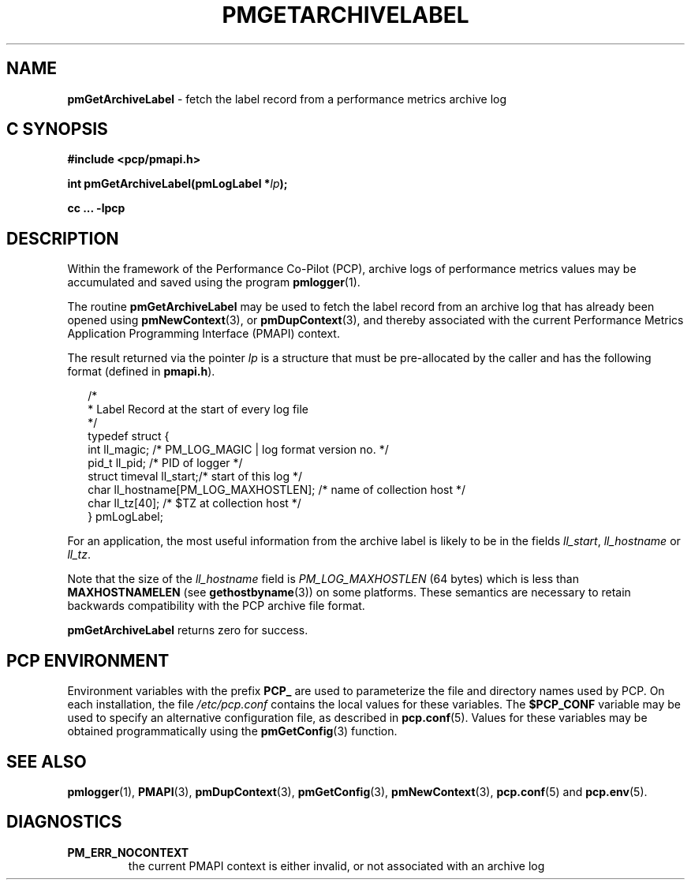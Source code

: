'\"macro stdmacro
.\"
.\" Copyright (c) 2000-2004 Silicon Graphics, Inc.  All Rights Reserved.
.\" 
.\" This program is free software; you can redistribute it and/or modify it
.\" under the terms of the GNU General Public License as published by the
.\" Free Software Foundation; either version 2 of the License, or (at your
.\" option) any later version.
.\" 
.\" This program is distributed in the hope that it will be useful, but
.\" WITHOUT ANY WARRANTY; without even the implied warranty of MERCHANTABILITY
.\" or FITNESS FOR A PARTICULAR PURPOSE.  See the GNU General Public License
.\" for more details.
.\" 
.\"
.TH PMGETARCHIVELABEL 3 "PCP" "Performance Co-Pilot"
.SH NAME
\f3pmGetArchiveLabel\f1 \- fetch the label record from a performance metrics archive log
.SH "C SYNOPSIS"
.ft 3
#include <pcp/pmapi.h>
.sp
int pmGetArchiveLabel(pmLogLabel *\fIlp\fP);
.sp
cc ... \-lpcp
.ft 1
.SH DESCRIPTION
.de CW
.ie t \f(CW\\$1\f1\\$2
.el \fI\\$1\f1\\$2
..
Within the framework of the
Performance Co-Pilot (PCP), archive logs of performance metrics values
may be accumulated and saved using the program
.BR pmlogger (1).
.PP
The routine
.B pmGetArchiveLabel
may be used to fetch the label record from an archive log that has already
been opened using
.BR pmNewContext (3),
or
.BR pmDupContext (3),
and thereby associated with the current
Performance Metrics Application Programming Interface (PMAPI)
context.
.PP
The result returned via the pointer
.I lp
is a structure that must be pre-allocated by the caller
and has the following format (defined in
.BR pmapi.h ).
.PP
.in +0.2i
.ft CW
.nf
/*
 * Label Record at the start of every log file
 */
typedef struct {
  int        ll_magic;    /* PM_LOG_MAGIC | log format version no. */
  pid_t      ll_pid;      /* PID of logger */
  struct timeval ll_start;/* start of this log */
  char       ll_hostname[PM_LOG_MAXHOSTLEN]; /* name of collection host */
  char       ll_tz[40];   /* $TZ at collection host */
} pmLogLabel;
.fi
.ft 1
.in
.PP
For an application, the most useful information from the archive label
is likely to be in the fields
.CW ll_start ,
.CW ll_hostname
or
.CW ll_tz .
.PP
Note that the size of the
.CW ll_hostname
field is
.CW PM_LOG_MAXHOSTLEN
(64 bytes)
which is less than
.BR MAXHOSTNAMELEN
(see
.BR gethostbyname (3))
on some platforms.
These semantics are necessary to retain backwards compatibility with the
PCP archive file format.
.PP
.B pmGetArchiveLabel
returns zero for success.
.SH "PCP ENVIRONMENT"
Environment variables with the prefix
.B PCP_
are used to parameterize the file and directory names
used by PCP.
On each installation, the file
.I /etc/pcp.conf
contains the local values for these variables.
The
.B $PCP_CONF
variable may be used to specify an alternative
configuration file,
as described in
.BR pcp.conf (5).
Values for these variables may be obtained programmatically
using the
.BR pmGetConfig (3)
function.
.SH SEE ALSO
.BR pmlogger (1),
.BR PMAPI (3),
.BR pmDupContext (3),
.BR pmGetConfig (3),
.BR pmNewContext (3),
.BR pcp.conf (5)
and
.BR pcp.env (5).
.SH DIAGNOSTICS
.IP \f3PM_ERR_NOCONTEXT\f1
the current PMAPI context
is either invalid, or not associated with an archive log
